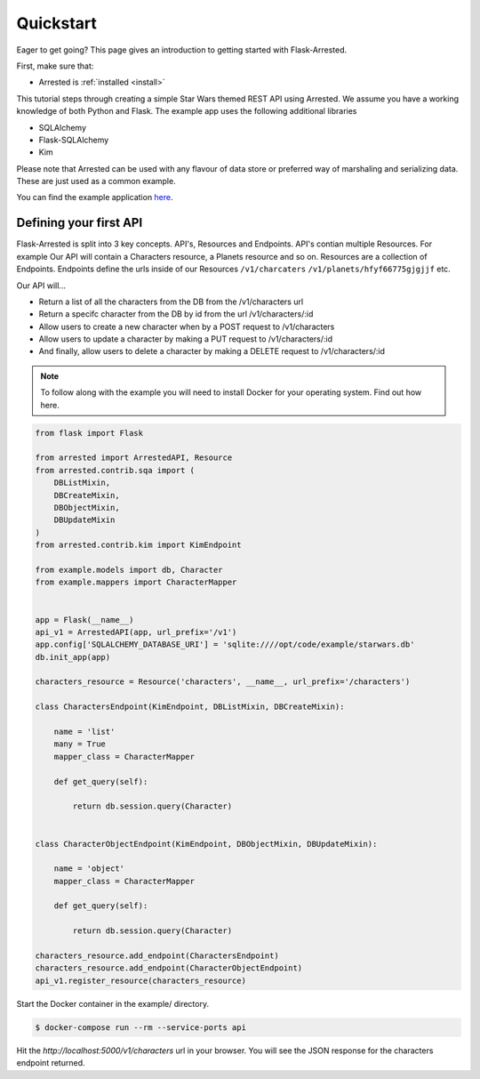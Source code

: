 .. _quickstart:

Quickstart
===========

.. module:: arrested

Eager to get going? This page gives an introduction to getting started
with Flask-Arrested.

First, make sure that:

* Arrested is :ref:`installed <install>`

This tutorial steps through creating a simple Star Wars themed REST API using Arrested.  We assume you have a working knowledge of both Python and Flask.
The example app uses the following additional libraries

* SQLAlchemy
* Flask-SQLAlchemy
* Kim

Please note that Arrested can be used with any flavour of data store or preferred way of marshaling and serializing data.  These are just used as a common example.

You can find the example application `here <https://github.com/oldstlabs/flask-arrested/tree/master/example>`_.


Defining your first API
-------------------------

Flask-Arrested is split into 3 key concepts.  API's, Resources and Endpoints.  API's contian multiple Resources.  For example
Our API will contain a Characters resource, a Planets resource and so on.  Resources are a collection of Endpoints.  Endpoints define
the urls inside of our Resources ``/v1/charcaters`` ``/v1/planets/hfyf66775gjgjjf`` etc.

Our API will...

* Return a list of all the characters from the DB from the /v1/characters url
* Return a specifc character from the DB by id from the url /v1/characters/:id
* Allow users to create a new character when by a POST request to /v1/characters
* Allow users to update a character by making a PUT request to /v1/characters/:id
* And finally, allow users to delete a character by making a DELETE request to /v1/characters/:id

.. note::

    To follow along with the example you will need to install Docker for your operating system.  Find out how here.

.. code-block:: python

    from flask import Flask

    from arrested import ArrestedAPI, Resource
    from arrested.contrib.sqa import (
        DBListMixin,
        DBCreateMixin,
        DBObjectMixin,
        DBUpdateMixin
    )
    from arrested.contrib.kim import KimEndpoint

    from example.models import db, Character
    from example.mappers import CharacterMapper


    app = Flask(__name__)
    api_v1 = ArrestedAPI(app, url_prefix='/v1')
    app.config['SQLALCHEMY_DATABASE_URI'] = 'sqlite:////opt/code/example/starwars.db'
    db.init_app(app)

    characters_resource = Resource('characters', __name__, url_prefix='/characters')

    class CharactersEndpoint(KimEndpoint, DBListMixin, DBCreateMixin):

        name = 'list'
        many = True
        mapper_class = CharacterMapper

        def get_query(self):

            return db.session.query(Character)


    class CharacterObjectEndpoint(KimEndpoint, DBObjectMixin, DBUpdateMixin):

        name = 'object'
        mapper_class = CharacterMapper

        def get_query(self):

            return db.session.query(Character)

    characters_resource.add_endpoint(CharactersEndpoint)
    characters_resource.add_endpoint(CharacterObjectEndpoint)
    api_v1.register_resource(characters_resource)


Start the Docker container in the example/ directory.

.. code-block:: shell

    $ docker-compose run --rm --service-ports api

Hit the `http://localhost:5000/v1/characters` url in your browser.  You will see the JSON response
for the characters endpoint returned.
